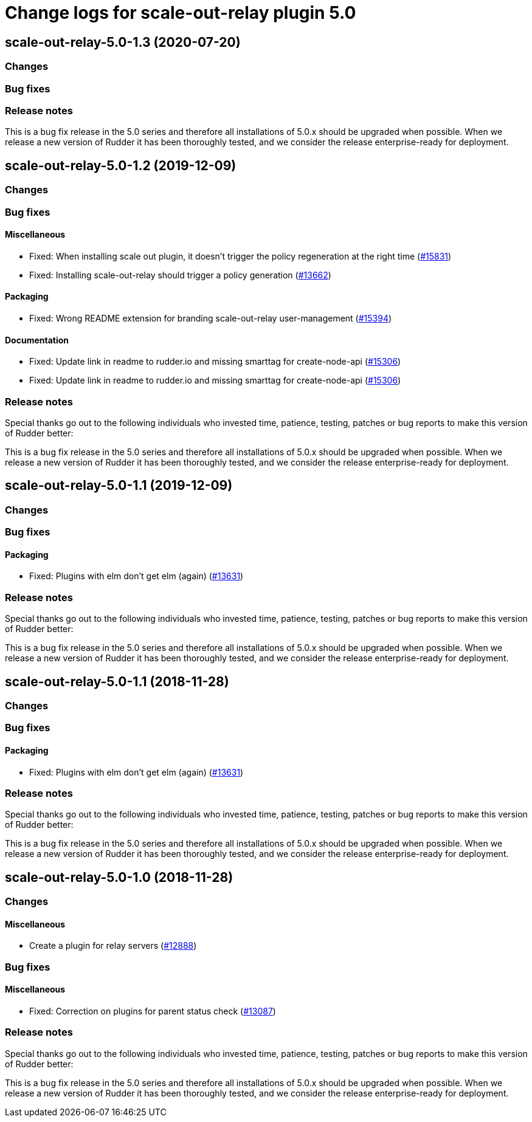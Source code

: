 = Change logs for scale-out-relay plugin 5.0

== scale-out-relay-5.0-1.3 (2020-07-20)

=== Changes

=== Bug fixes

=== Release notes

This is a bug fix release in the 5.0 series and therefore all installations of 5.0.x should be upgraded when possible. When we release a new version of Rudder it has been thoroughly tested, and we consider the release enterprise-ready for deployment.

== scale-out-relay-5.0-1.2 (2019-12-09)

=== Changes

=== Bug fixes

==== Miscellaneous

* Fixed: When installing scale out plugin, it doesn't trigger the policy regeneration at the right time
    (https://issues.rudder.io/issues/15831[#15831])
* Fixed: Installing scale-out-relay should trigger a policy generation
    (https://issues.rudder.io/issues/13662[#13662])

==== Packaging

* Fixed: Wrong README extension for branding  scale-out-relay user-management
    (https://issues.rudder.io/issues/15394[#15394])

==== Documentation

* Fixed:  Update link in readme to rudder.io and missing smarttag for create-node-api
    (https://issues.rudder.io/issues/15306[#15306])
* Fixed:  Update link in readme to rudder.io and missing smarttag for create-node-api
    (https://issues.rudder.io/issues/15306[#15306])

=== Release notes

Special thanks go out to the following individuals who invested time, patience, testing, patches or bug reports to make this version of Rudder better:


This is a bug fix release in the 5.0 series and therefore all installations of 5.0.x should be upgraded when possible. When we release a new version of Rudder it has been thoroughly tested, and we consider the release enterprise-ready for deployment.

== scale-out-relay-5.0-1.1 (2019-12-09)

=== Changes

=== Bug fixes

==== Packaging

* Fixed: Plugins with elm don't get elm (again)
    (https://issues.rudder.io/issues/13631[#13631])

=== Release notes

Special thanks go out to the following individuals who invested time, patience, testing, patches or bug reports to make this version of Rudder better:


This is a bug fix release in the 5.0 series and therefore all installations of 5.0.x should be upgraded when possible. When we release a new version of Rudder it has been thoroughly tested, and we consider the release enterprise-ready for deployment.

== scale-out-relay-5.0-1.1 (2018-11-28)

=== Changes

=== Bug fixes

==== Packaging

* Fixed: Plugins with elm don’t get elm (again)
(https://issues.rudder.io/issues/13631[#13631])

=== Release notes

Special thanks go out to the following individuals who invested time,
patience, testing, patches or bug reports to make this version of Rudder
better:

This is a bug fix release in the 5.0 series and therefore all
installations of 5.0.x should be upgraded when possible. When we release
a new version of Rudder it has been thoroughly tested, and we consider
the release enterprise-ready for deployment.

== scale-out-relay-5.0-1.0 (2018-11-28)

=== Changes

==== Miscellaneous

* Create a plugin for relay servers
(https://issues.rudder.io/issues/12888[#12888])

=== Bug fixes

==== Miscellaneous

* Fixed: Correction on plugins for parent status check
(https://issues.rudder.io/issues/13087[#13087])

=== Release notes

Special thanks go out to the following individuals who invested time,
patience, testing, patches or bug reports to make this version of Rudder
better:

This is a bug fix release in the 5.0 series and therefore all
installations of 5.0.x should be upgraded when possible. When we release
a new version of Rudder it has been thoroughly tested, and we consider
the release enterprise-ready for deployment.
